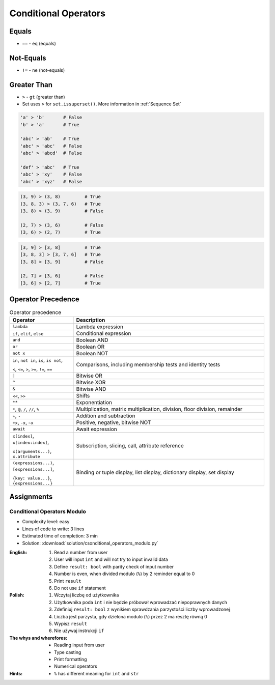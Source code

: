.. _Conditional Operators:

*********************
Conditional Operators
*********************


Equals
======
* ``==`` - ``eq`` (equals)

.. code-block:: python
    :caption: Comparing ``str``

    'Monty Python' == 'Python'      # False
    'Python' == 'Python'            # True
    'python' == 'Python'            # False

.. code-block:: python
    :caption: Comparing ``tuple``

    (1, 2, 3) == (1, 2)             # False
    (1, 2) == (1, 2)                # True
    (1, 2) == (2, 1)                # False

.. code-block:: python
    :caption: Comparing ``list``

    [1, 2, 3] == [1, 2]             # False
    [1, 2] == [1, 2]                # True
    [1, 2] == [2, 1]                # False

.. code-block:: python
    :caption: Comparing ``set``

    {1, 2, 3} == {1, 2}             # False
    {1, 2} == {1, 2}                # True
    {1, 2} == {2, 1}                # True


Not-Equals
==========
* ``!=`` - ``ne`` (not-equals)

.. code-block:: python
    :caption: Comparing ``str``

    'Monty Python' != 'Python'      # True
    'Python' != 'Python'            # False
    'python' != 'Python'            # True

.. code-block:: python
    :caption: Comparing ``tuple``

    (1, 2, 3) != (1, 2)             # True

.. code-block:: python
    :caption: Comparing ``list``

    [1, 2, 3] != [1, 2]             # True

.. code-block:: python
    :caption: Comparing ``set``

    {1, 2, 3} != {1, 2}             # True


Greater Than
============
* ``>`` - ``gt`` (greater than)
* Set uses ``>`` for ``set.issuperset()``. More information in :ref:`Sequence Set`

.. code-block:: python

    'a' > 'b'       # False
    'b' > 'a'       # True

    'abc' > 'ab'    # True
    'abc' > 'abc'   # False
    'abc' > 'abcd'  # False

    'def' > 'abc'   # True
    'abc' > 'xy'    # False
    'abc' > 'xyz'   # False

.. code-block:: python

    (3, 9) > (3, 8)         # True
    (3, 8, 3) > (3, 7, 6)   # True
    (3, 8) > (3, 9)         # False

    (2, 7) > (3, 6)         # False
    (3, 6) > (2, 7)         # True

.. code-block:: python

    [3, 9] > [3, 8]         # True
    [3, 8, 3] > [3, 7, 6]   # True
    [3, 8] > [3, 9]         # False

    [2, 7] > [3, 6]         # False
    [3, 6] > [2, 7]         # True


Operator Precedence
===================
.. csv-table:: Operator precedence
    :header-rows: 1
    :widths: 25, 75

    "Operator", "Description"
    "``lambda``", "Lambda expression"
    "``if``, ``elif``, ``else``", "Conditional expression"
    "``and``", "Boolean AND"
    "``or``", "Boolean OR"
    "``not x``", "Boolean NOT"
    "``in``, ``not in``, ``is``, ``is not``,

    ``<``, ``<=``, ``>``, ``>=``, ``!=``, ``==``", "Comparisons, including membership tests and identity tests"
    "``|``", "Bitwise OR"
    "``^``", "Bitwise XOR"
    "``&``", "Bitwise AND"
    "``<<``, ``>>``", "Shifts"
    "``**``", "Exponentiation"
    "``*``, ``@``, ``/``, ``//``, ``%``", "Multiplication, matrix multiplication, division, floor division, remainder"
    "``+``, ``-``", "Addition and subtraction"
    "``+x``, ``-x``, ``~x``", "Positive, negative, bitwise NOT"
    "``await``", "Await expression"
    "``x[index]``, ``x[index:index]``,

    ``x(arguments...)``, ``x.attribute``", "Subscription, slicing, call, attribute reference"
    "``(expressions...)``, ``[expressions...]``,

    ``{key: value...}``, ``{expressions...}``", "Binding or tuple display, list display, dictionary display, set display"


Assignments
===========

Conditional Operators Modulo
----------------------------
* Complexity level: easy
* Lines of code to write: 3 lines
* Estimated time of completion: 3 min
* Solution: :download:`solution/csonditional_operators_modulo.py`

:English:
    #. Read a number from user
    #. User will input ``int`` and will not try to input invalid data
    #. Define ``result: bool`` with parity check of input number
    #. Number is even, when divided modulo (``%``) by 2 reminder equal to 0
    #. Print ``result``
    #. Do not use ``if`` statement

:Polish:
    #. Wczytaj liczbę od użytkownika
    #. Użytkownika poda ``int`` i nie będzie próbował wprowadzać niepoprawnych danych
    #. Zdefiniuj ``result: bool`` z wynikiem sprawdzania parzystości liczby wprowadzonej
    #. Liczba jest parzysta, gdy dzielona modulo (``%``) przez 2 ma resztę równą 0
    #. Wypisz ``result``
    #. Nie używaj instrukcji ``if``

:The whys and wherefores:
    * Reading input from user
    * Type casting
    * Print formatting
    * Numerical operators

:Hints:
    * ``%`` has different meaning for ``int`` and ``str``
